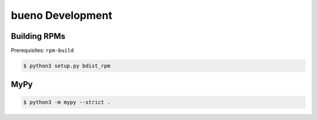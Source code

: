 .. Copyright (c) 2019-2020, Triad National Security, LLC
                            All rights reserved.

bueno Development
=================

Building RPMs
-------------
Prerequisites: ``rpm-build``

.. code-block:: console

   $ python3 setup.py bdist_rpm

MyPy
----

.. code-block:: console

   $ python3 -m mypy --strict .
